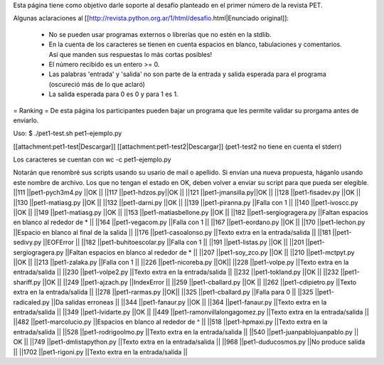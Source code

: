 Esta página tiene como objetivo darle soporte al desafío planteado en el primer número de la revista PET.

Algunas aclaraciones al [[http://revista.python.org.ar/1/html/desafio.html|Enunciado original]]:

 * No se pueden usar programas externos o librerías que no estén en la stdlib.
 * En la cuenta de los caracteres se tienen en cuenta espacios en blanco,  tabulaciones y comentarios. Así que manden sus respuestas lo más cortas  posibles!
 * El número recibido es un entero >= 0.
 * Las  palabras 'entrada' y 'salida' no son parte de la entrada y salida  esperada para el programa (oscureció más de lo que aclaró)
 * La salida esperada para 0 es 0 y para 1 es 1.

= Ranking =
De esta página los participantes pueden bajar un programa que les permite validar su prorgama antes de enviarlo.

Uso: $ ./pet1-test.sh pet1-ejemplo.py  

[[attachment:pet1-test|Descargar]]
[[attachment:pet1-test2|Descargar]] (pet1-test2 no tiene en cuenta el stderr)

Los caracteres se cuentan con wc -c pet1-ejemplo.py

Notarán que renombré sus scripts usando su usario de mail o apellido. Si envían una nueva propuesta, háganlo usando este nombre de archivo. Los que no tengan el estado en OK, deben volver a enviar su script para que pueda ser elegible.
||111 ||pet1-pych3m4.py ||OK ||
||117 ||pet1-hdzos.py||OK ||
||121 ||pet1-jmansilla.py||OK ||
||128 ||pet1-fisadev.py ||OK ||
||130 ||pet1-matiasg.py ||OK ||
||132 ||pet1-darni.py ||OK ||
||139 ||pet1-piranna.py ||Falla con 1 ||
||140 ||pet1-ivoscc.py ||OK ||
||149 ||pet1-matiasg.py ||OK ||
||153 ||pet1-matiasbellone.py ||OK ||
||182 ||pet1-sergiogragera.py ||Faltan espacios en blanco al rededor de * ||
||164 ||pet1-vegacom.py ||Falla con 1 ||
||167 ||pet1-eordano.py ||OK ||
||170 ||pet1-lechon.py ||Espacio en blanco al final de la salida ||
||176 ||pet1-casoalonso.py ||Texto extra en la entrada/salida ||
||181 ||pet1-sedivy.py ||EOFError ||
||182 ||pet1-buhitoescolar.py ||Falla con 1 ||
||191 ||pet1-listas.py ||OK ||
||201 ||pet1-sergiogragera.py ||Faltan espacios en blanco al rededor de * ||
||207 ||pet1-soy_zco.py ||OK ||
||210 ||pet1-mctpyt.py ||OK ||
||213 ||pet1-zalaka.py ||Falla con 1 ||
||226 ||pet1-nicoreba.py ||OK||
||228 ||pet1-volpe.py ||Texto extra en la entrada/salida ||
||230 ||pet1-volpe2.py ||Texto extra en la entrada/salida ||
||232 ||pet1-tokland.py ||OK ||
||232 ||pet1-shariff.py ||OK ||
||249 ||pet1-ajzach.py ||IndexError ||
||259 ||pet1-cballard.py ||OK ||
||262 ||pet1-cdipietro.py ||Texto extra en la entrada/salida ||
||278 ||pet1-rarmas.py ||OK||
||325 ||pet1-cballard.py ||Falla para 0 ||
||325 ||pet1-radicaled.py ||Da salidas erroneas ||
||344 ||pet1-fanaur.py ||OK ||
||364 ||pet1-fanaur.py ||Texto extra en la entrada/salida ||
||349 ||pet1-lvidarte.py ||OK ||
||449 ||pet1-ramonvillalongagomez.py ||Texto extra en la entrada/salida ||
||482 ||pet1-marcolucio.py ||Espacios en blanco al rededor de ^ ||
||518 ||pet1-hpmaxi.py ||Texto extra en la entrada/salida ||
||528 ||pet1-rodrigoolmo.py ||Texto extra en la entrada/salida ||
||540 ||pet1-juanpablojuanpablo.py || OK ||
||749 ||pet1-dmlistapython.py ||Texto extra en la entrada/salida ||
||968 ||pet1-duducosmos.py ||No produce salida ||
||1702 ||pet1-rigoni.py ||Texto extra en la entrada/salida ||
